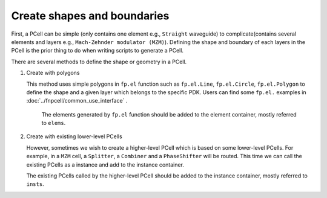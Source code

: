 Create shapes and boundaries
===================================

First, a PCell can be simple (only contains one element e.g., ``Straight`` waveguide) to complicate(contains several elements and layers e.g., ``Mach-Zehnder modulator (MZM)``). Defining the shape and boundary of each layers in the PCell is the prior thing to do when writing scripts to generate a PCell.

There are several methods to define the shape or geometry in a PCell.

#. Create with polygons

   This method uses simple polygons in ``fp.el`` function such as ``fp.el.Line``, ``fp.el.Circle``, ``fp.el.Polygon`` to define the shape and a given layer which belongs to the specific PDK. Users can find some ``fp.el.`` examples in :doc:`../fnpcell/common_use_interface` .

    The elements generated by ``fp.el`` function should be added to the element container, mostly referred to ``elems``.

#. Create with existing lower-level PCells

   However, sometimes we wish to create a higher-level PCell which is based on some lower-level PCells. For example, in a ``MZM`` cell, a ``Splitter``, a ``Combiner`` and a ``PhaseShifter`` will be routed. This time we can call the existing PCells as a instance and add to the instance container.

   The existing PCells called by the higher-level PCell should be added to the instance container, mostly referred to ``insts``.